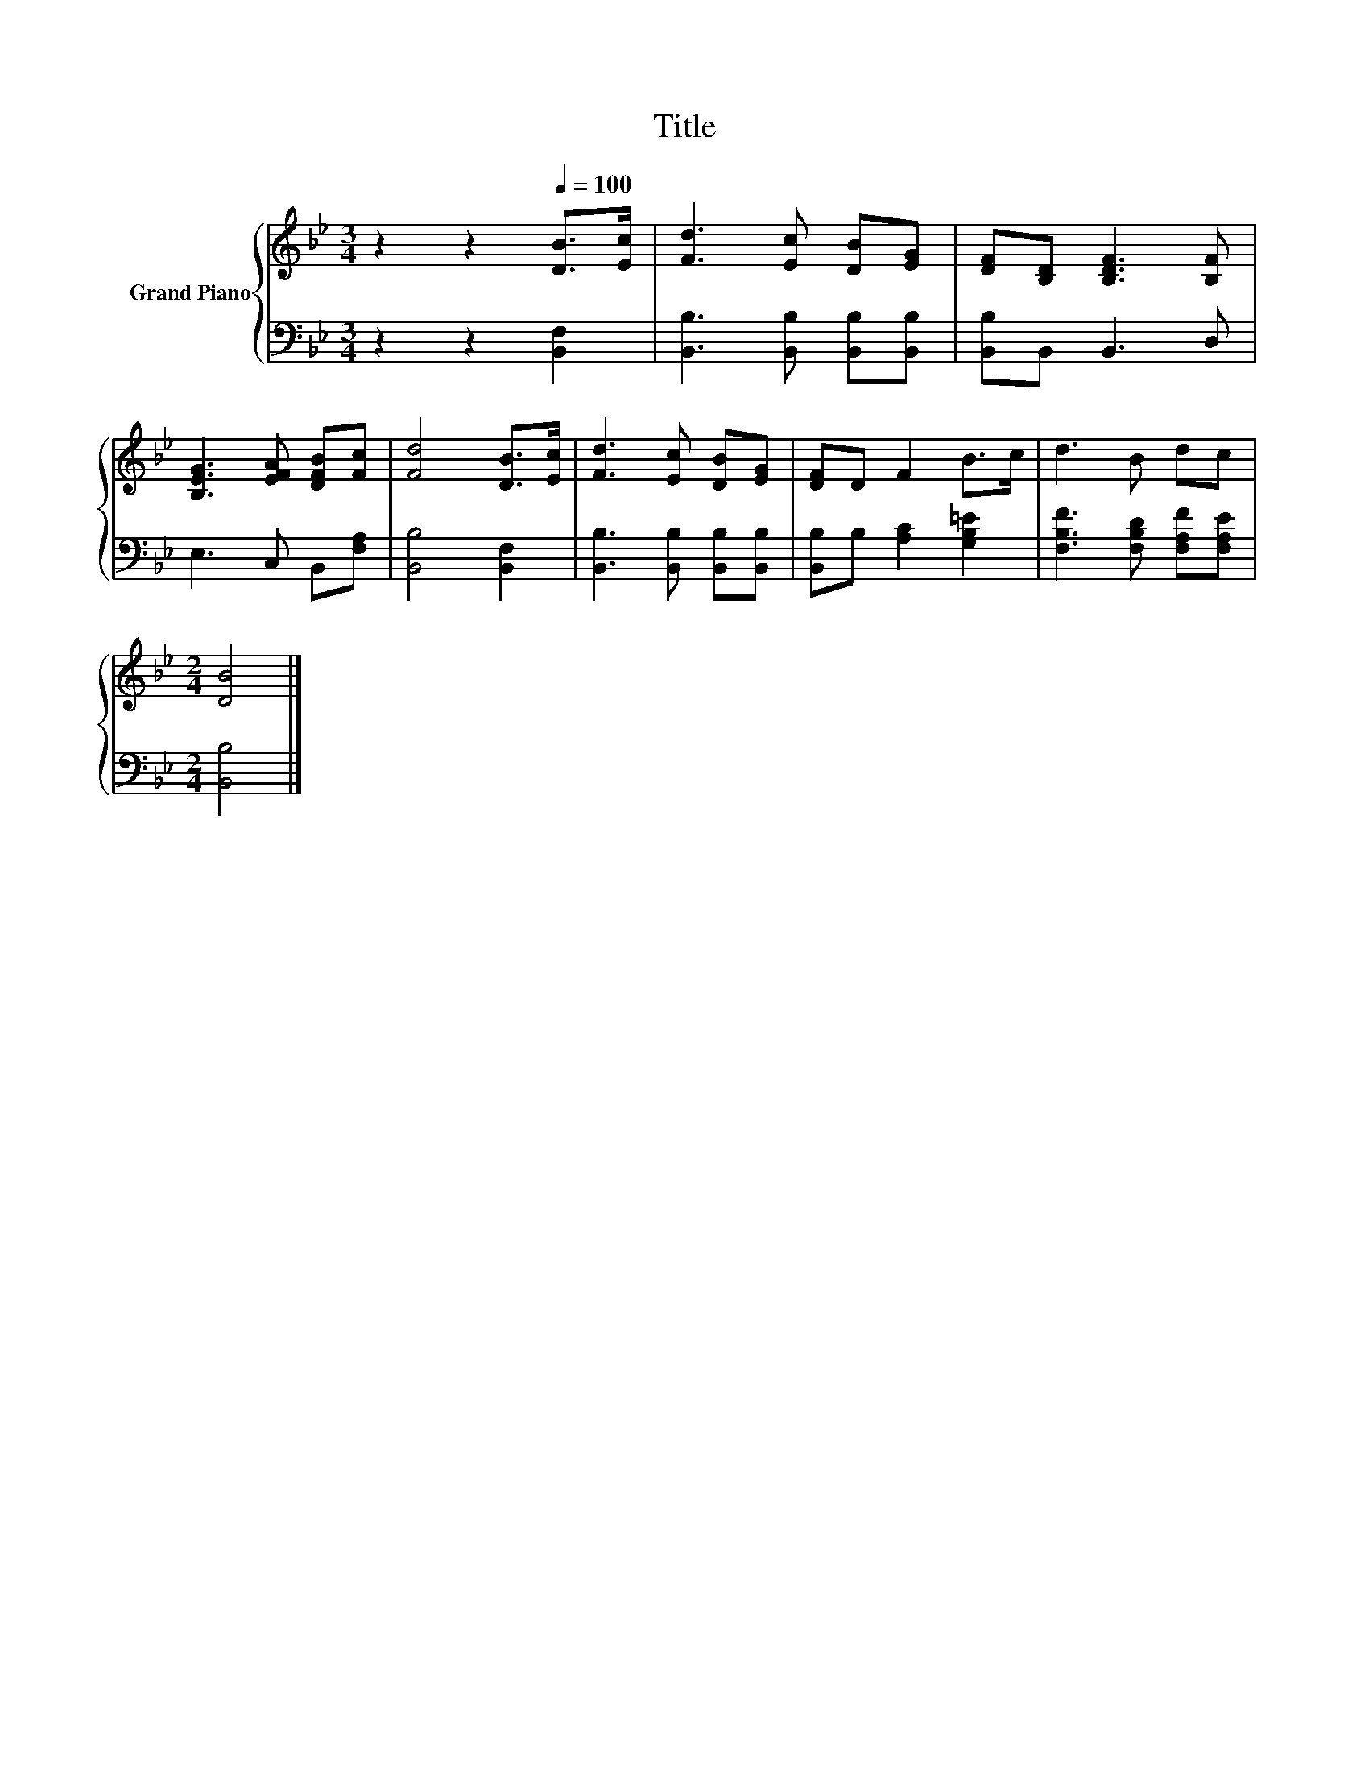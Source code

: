 X:1
T:Title
%%score { 1 | 2 }
L:1/8
M:3/4
K:Bb
V:1 treble nm="Grand Piano"
V:2 bass 
V:1
 z2 z2[Q:1/4=100] [DB]>[Ec] | [Fd]3 [Ec] [DB][EG] | [DF][B,D] [B,DF]3 [B,F] | %3
 [B,EG]3 [EFA] [DFB][Fc] | [Fd]4 [DB]>[Ec] | [Fd]3 [Ec] [DB][EG] | [DF]D F2 B>c | d3 B dc | %8
[M:2/4] [DB]4 |] %9
V:2
 z2 z2 [B,,F,]2 | [B,,B,]3 [B,,B,] [B,,B,][B,,B,] | [B,,B,]B,, B,,3 D, | E,3 C, B,,[F,A,] | %4
 [B,,B,]4 [B,,F,]2 | [B,,B,]3 [B,,B,] [B,,B,][B,,B,] | [B,,B,]B, [A,C]2 [G,B,=E]2 | %7
 [F,B,F]3 [F,B,D] [F,A,F][F,A,E] |[M:2/4] [B,,B,]4 |] %9

